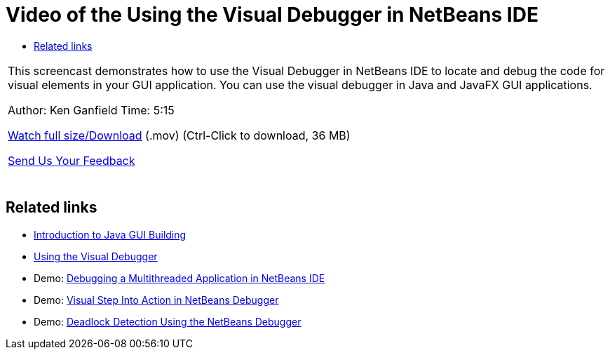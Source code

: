 // 
//     Licensed to the Apache Software Foundation (ASF) under one
//     or more contributor license agreements.  See the NOTICE file
//     distributed with this work for additional information
//     regarding copyright ownership.  The ASF licenses this file
//     to you under the Apache License, Version 2.0 (the
//     "License"); you may not use this file except in compliance
//     with the License.  You may obtain a copy of the License at
// 
//       http://www.apache.org/licenses/LICENSE-2.0
// 
//     Unless required by applicable law or agreed to in writing,
//     software distributed under the License is distributed on an
//     "AS IS" BASIS, WITHOUT WARRANTIES OR CONDITIONS OF ANY
//     KIND, either express or implied.  See the License for the
//     specific language governing permissions and limitations
//     under the License.
//

= Video of the Using the Visual Debugger in NetBeans IDE
:jbake-type: tutorial
:jbake-tags: tutorials 
:jbake-status: published
:icons: font
:syntax: true
:source-highlighter: pygments
:toc: left
:toc-title:
:description: Video of the Using the Visual Debugger in NetBeans IDE - Apache NetBeans
:keywords: Apache NetBeans, Tutorials, Video of the Using the Visual Debugger in NetBeans IDE

|===
|This screencast demonstrates how to use the Visual Debugger in NetBeans IDE to locate and debug the code for visual elements in your GUI application. You can use the visual debugger in Java and JavaFX GUI applications.

Author: Ken Ganfield 
Time: 5:15

link:http://bits.netbeans.org/media/visual-debug-screencast.mov[+Watch full size/Download+] (.mov) (Ctrl-Click to download, 36 MB)


xref:../../../community/mailing-lists.adoc[Send Us Your Feedback]
 |  
|===


== Related links

* xref:gui-functionality.adoc[+Introduction to Java GUI Building+]
* xref:debug-visual.adoc[+Using the Visual Debugger+]
* Demo: xref:debug-multithreaded-screencast.adoc[+Debugging a Multithreaded Application in NetBeans IDE+]
* Demo: xref:debug-stepinto-screencast.adoc[+Visual Step Into Action in NetBeans Debugger+]
* Demo: xref:debug-deadlock-screencast.adoc[+Deadlock Detection Using the NetBeans Debugger+]
